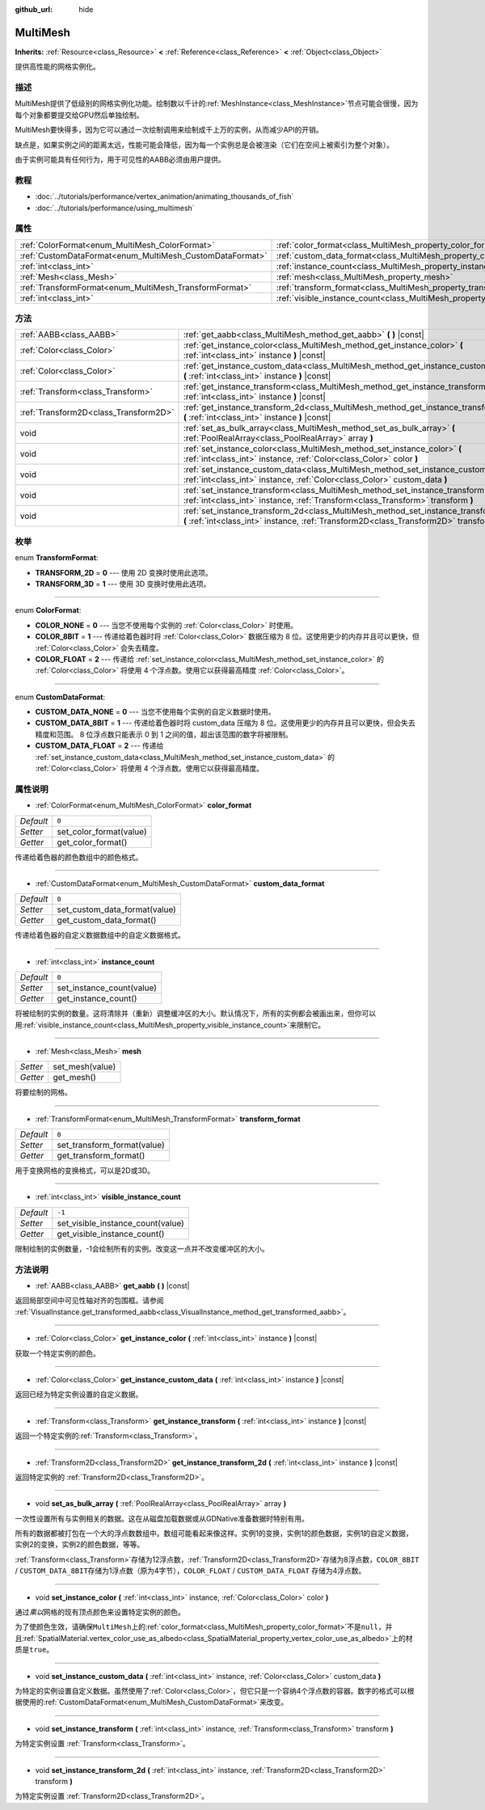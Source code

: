 :github_url: hide

.. Generated automatically by doc/tools/make_rst.py in GaaeExplorer's source tree.
.. DO NOT EDIT THIS FILE, but the MultiMesh.xml source instead.
.. The source is found in doc/classes or modules/<name>/doc_classes.

.. _class_MultiMesh:

MultiMesh
=========

**Inherits:** :ref:`Resource<class_Resource>` **<** :ref:`Reference<class_Reference>` **<** :ref:`Object<class_Object>`

提供高性能的网格实例化。

描述
----

MultiMesh提供了低级别的网格实例化功能。绘制数以千计的\ :ref:`MeshInstance<class_MeshInstance>`\ 节点可能会很慢，因为每个对象都要提交给GPU然后单独绘制。

MultiMesh要快得多，因为它可以通过一次绘制调用来绘制成千上万的实例，从而减少API的开销。

缺点是，如果实例之间的距离太远，性能可能会降低，因为每一个实例总是会被渲染（它们在空间上被索引为整个对象）。

由于实例可能具有任何行为，用于可见性的AABB必须由用户提供。

教程
----

- :doc:`../tutorials/performance/vertex_animation/animating_thousands_of_fish`

- :doc:`../tutorials/performance/using_multimesh`

属性
----

+----------------------------------------------------------+--------------------------------------------------------------------------------+--------+
| :ref:`ColorFormat<enum_MultiMesh_ColorFormat>`           | :ref:`color_format<class_MultiMesh_property_color_format>`                     | ``0``  |
+----------------------------------------------------------+--------------------------------------------------------------------------------+--------+
| :ref:`CustomDataFormat<enum_MultiMesh_CustomDataFormat>` | :ref:`custom_data_format<class_MultiMesh_property_custom_data_format>`         | ``0``  |
+----------------------------------------------------------+--------------------------------------------------------------------------------+--------+
| :ref:`int<class_int>`                                    | :ref:`instance_count<class_MultiMesh_property_instance_count>`                 | ``0``  |
+----------------------------------------------------------+--------------------------------------------------------------------------------+--------+
| :ref:`Mesh<class_Mesh>`                                  | :ref:`mesh<class_MultiMesh_property_mesh>`                                     |        |
+----------------------------------------------------------+--------------------------------------------------------------------------------+--------+
| :ref:`TransformFormat<enum_MultiMesh_TransformFormat>`   | :ref:`transform_format<class_MultiMesh_property_transform_format>`             | ``0``  |
+----------------------------------------------------------+--------------------------------------------------------------------------------+--------+
| :ref:`int<class_int>`                                    | :ref:`visible_instance_count<class_MultiMesh_property_visible_instance_count>` | ``-1`` |
+----------------------------------------------------------+--------------------------------------------------------------------------------+--------+

方法
----

+---------------------------------------+--------------------------------------------------------------------------------------------------------------------------------------------------------------------------------+
| :ref:`AABB<class_AABB>`               | :ref:`get_aabb<class_MultiMesh_method_get_aabb>` **(** **)** |const|                                                                                                           |
+---------------------------------------+--------------------------------------------------------------------------------------------------------------------------------------------------------------------------------+
| :ref:`Color<class_Color>`             | :ref:`get_instance_color<class_MultiMesh_method_get_instance_color>` **(** :ref:`int<class_int>` instance **)** |const|                                                        |
+---------------------------------------+--------------------------------------------------------------------------------------------------------------------------------------------------------------------------------+
| :ref:`Color<class_Color>`             | :ref:`get_instance_custom_data<class_MultiMesh_method_get_instance_custom_data>` **(** :ref:`int<class_int>` instance **)** |const|                                            |
+---------------------------------------+--------------------------------------------------------------------------------------------------------------------------------------------------------------------------------+
| :ref:`Transform<class_Transform>`     | :ref:`get_instance_transform<class_MultiMesh_method_get_instance_transform>` **(** :ref:`int<class_int>` instance **)** |const|                                                |
+---------------------------------------+--------------------------------------------------------------------------------------------------------------------------------------------------------------------------------+
| :ref:`Transform2D<class_Transform2D>` | :ref:`get_instance_transform_2d<class_MultiMesh_method_get_instance_transform_2d>` **(** :ref:`int<class_int>` instance **)** |const|                                          |
+---------------------------------------+--------------------------------------------------------------------------------------------------------------------------------------------------------------------------------+
| void                                  | :ref:`set_as_bulk_array<class_MultiMesh_method_set_as_bulk_array>` **(** :ref:`PoolRealArray<class_PoolRealArray>` array **)**                                                 |
+---------------------------------------+--------------------------------------------------------------------------------------------------------------------------------------------------------------------------------+
| void                                  | :ref:`set_instance_color<class_MultiMesh_method_set_instance_color>` **(** :ref:`int<class_int>` instance, :ref:`Color<class_Color>` color **)**                               |
+---------------------------------------+--------------------------------------------------------------------------------------------------------------------------------------------------------------------------------+
| void                                  | :ref:`set_instance_custom_data<class_MultiMesh_method_set_instance_custom_data>` **(** :ref:`int<class_int>` instance, :ref:`Color<class_Color>` custom_data **)**             |
+---------------------------------------+--------------------------------------------------------------------------------------------------------------------------------------------------------------------------------+
| void                                  | :ref:`set_instance_transform<class_MultiMesh_method_set_instance_transform>` **(** :ref:`int<class_int>` instance, :ref:`Transform<class_Transform>` transform **)**           |
+---------------------------------------+--------------------------------------------------------------------------------------------------------------------------------------------------------------------------------+
| void                                  | :ref:`set_instance_transform_2d<class_MultiMesh_method_set_instance_transform_2d>` **(** :ref:`int<class_int>` instance, :ref:`Transform2D<class_Transform2D>` transform **)** |
+---------------------------------------+--------------------------------------------------------------------------------------------------------------------------------------------------------------------------------+

枚举
----

.. _enum_MultiMesh_TransformFormat:

.. _class_MultiMesh_constant_TRANSFORM_2D:

.. _class_MultiMesh_constant_TRANSFORM_3D:

enum **TransformFormat**:

- **TRANSFORM_2D** = **0** --- 使用 2D 变换时使用此选项。

- **TRANSFORM_3D** = **1** --- 使用 3D 变换时使用此选项。

----

.. _enum_MultiMesh_ColorFormat:

.. _class_MultiMesh_constant_COLOR_NONE:

.. _class_MultiMesh_constant_COLOR_8BIT:

.. _class_MultiMesh_constant_COLOR_FLOAT:

enum **ColorFormat**:

- **COLOR_NONE** = **0** --- 当您不使用每个实例的 :ref:`Color<class_Color>` 时使用。

- **COLOR_8BIT** = **1** --- 传递给着色器时将 :ref:`Color<class_Color>` 数据压缩为 8 位。这使用更少的内存并且可以更快，但 :ref:`Color<class_Color>` 会失去精度。

- **COLOR_FLOAT** = **2** --- 传递给 :ref:`set_instance_color<class_MultiMesh_method_set_instance_color>` 的 :ref:`Color<class_Color>` 将使用 4 个浮点数。使用它以获得最高精度 :ref:`Color<class_Color>`\ 。

----

.. _enum_MultiMesh_CustomDataFormat:

.. _class_MultiMesh_constant_CUSTOM_DATA_NONE:

.. _class_MultiMesh_constant_CUSTOM_DATA_8BIT:

.. _class_MultiMesh_constant_CUSTOM_DATA_FLOAT:

enum **CustomDataFormat**:

- **CUSTOM_DATA_NONE** = **0** --- 当您不使用每个实例的自定义数据时使用。

- **CUSTOM_DATA_8BIT** = **1** --- 传递给着色器时将 custom_data 压缩为 8 位。这使用更少的内存并且可以更快，但会失去精度和范围。 8 位浮点数只能表示 0 到 1 之间的值，超出该范围的数字将被限制。

- **CUSTOM_DATA_FLOAT** = **2** --- 传递给 :ref:`set_instance_custom_data<class_MultiMesh_method_set_instance_custom_data>` 的 :ref:`Color<class_Color>` 将使用 4 个浮点数。使用它以获得最高精度。

属性说明
--------

.. _class_MultiMesh_property_color_format:

- :ref:`ColorFormat<enum_MultiMesh_ColorFormat>` **color_format**

+-----------+-------------------------+
| *Default* | ``0``                   |
+-----------+-------------------------+
| *Setter*  | set_color_format(value) |
+-----------+-------------------------+
| *Getter*  | get_color_format()      |
+-----------+-------------------------+

传递给着色器的颜色数组中的颜色格式。

----

.. _class_MultiMesh_property_custom_data_format:

- :ref:`CustomDataFormat<enum_MultiMesh_CustomDataFormat>` **custom_data_format**

+-----------+-------------------------------+
| *Default* | ``0``                         |
+-----------+-------------------------------+
| *Setter*  | set_custom_data_format(value) |
+-----------+-------------------------------+
| *Getter*  | get_custom_data_format()      |
+-----------+-------------------------------+

传递给着色器的自定义数据数组中的自定义数据格式。

----

.. _class_MultiMesh_property_instance_count:

- :ref:`int<class_int>` **instance_count**

+-----------+---------------------------+
| *Default* | ``0``                     |
+-----------+---------------------------+
| *Setter*  | set_instance_count(value) |
+-----------+---------------------------+
| *Getter*  | get_instance_count()      |
+-----------+---------------------------+

将被绘制的实例的数量。这将清除并（重新）调整缓冲区的大小。默认情况下，所有的实例都会被画出来，但你可以用\ :ref:`visible_instance_count<class_MultiMesh_property_visible_instance_count>`\ 来限制它。

----

.. _class_MultiMesh_property_mesh:

- :ref:`Mesh<class_Mesh>` **mesh**

+----------+-----------------+
| *Setter* | set_mesh(value) |
+----------+-----------------+
| *Getter* | get_mesh()      |
+----------+-----------------+

将要绘制的网格。

----

.. _class_MultiMesh_property_transform_format:

- :ref:`TransformFormat<enum_MultiMesh_TransformFormat>` **transform_format**

+-----------+-----------------------------+
| *Default* | ``0``                       |
+-----------+-----------------------------+
| *Setter*  | set_transform_format(value) |
+-----------+-----------------------------+
| *Getter*  | get_transform_format()      |
+-----------+-----------------------------+

用于变换网格的变换格式，可以是2D或3D。

----

.. _class_MultiMesh_property_visible_instance_count:

- :ref:`int<class_int>` **visible_instance_count**

+-----------+-----------------------------------+
| *Default* | ``-1``                            |
+-----------+-----------------------------------+
| *Setter*  | set_visible_instance_count(value) |
+-----------+-----------------------------------+
| *Getter*  | get_visible_instance_count()      |
+-----------+-----------------------------------+

限制绘制的实例数量，-1会绘制所有的实例。改变这一点并不改变缓冲区的大小。

方法说明
--------

.. _class_MultiMesh_method_get_aabb:

- :ref:`AABB<class_AABB>` **get_aabb** **(** **)** |const|

返回局部空间中可见性轴对齐的包围框。请参阅 :ref:`VisualInstance.get_transformed_aabb<class_VisualInstance_method_get_transformed_aabb>`\ 。

----

.. _class_MultiMesh_method_get_instance_color:

- :ref:`Color<class_Color>` **get_instance_color** **(** :ref:`int<class_int>` instance **)** |const|

获取一个特定实例的颜色。

----

.. _class_MultiMesh_method_get_instance_custom_data:

- :ref:`Color<class_Color>` **get_instance_custom_data** **(** :ref:`int<class_int>` instance **)** |const|

返回已经为特定实例设置的自定义数据。

----

.. _class_MultiMesh_method_get_instance_transform:

- :ref:`Transform<class_Transform>` **get_instance_transform** **(** :ref:`int<class_int>` instance **)** |const|

返回一个特定实例的\ :ref:`Transform<class_Transform>`\ 。

----

.. _class_MultiMesh_method_get_instance_transform_2d:

- :ref:`Transform2D<class_Transform2D>` **get_instance_transform_2d** **(** :ref:`int<class_int>` instance **)** |const|

返回特定实例的 :ref:`Transform2D<class_Transform2D>`\ 。

----

.. _class_MultiMesh_method_set_as_bulk_array:

- void **set_as_bulk_array** **(** :ref:`PoolRealArray<class_PoolRealArray>` array **)**

一次性设置所有与实例相关的数据。这在从磁盘加载数据或从GDNative准备数据时特别有用。

所有的数据都被打包在一个大的浮点数数组中。数组可能看起来像这样。实例1的变换，实例1的颜色数据，实例1的自定义数据，实例2的变换，实例2的颜色数据，等等。

\ :ref:`Transform<class_Transform>`\ 存储为12浮点数，\ :ref:`Transform2D<class_Transform2D>`\ 存储为8浮点数，\ ``COLOR_8BIT`` / ``CUSTOM_DATA_8BIT``\ 存储为1浮点数（原为4字节），\ ``COLOR_FLOAT`` / ``CUSTOM_DATA_FLOAT`` 存储为4浮点数。

----

.. _class_MultiMesh_method_set_instance_color:

- void **set_instance_color** **(** :ref:`int<class_int>` instance, :ref:`Color<class_Color>` color **)**

通过\ *乘以*\ 网格的现有顶点颜色来设置特定实例的颜色。

为了使颜色生效，请确保\ ``MultiMesh``\ 上的\ :ref:`color_format<class_MultiMesh_property_color_format>`\ 不是\ ``null``\ ，并且\ :ref:`SpatialMaterial.vertex_color_use_as_albedo<class_SpatialMaterial_property_vertex_color_use_as_albedo>`\ 上的材质是\ ``true``\ 。

----

.. _class_MultiMesh_method_set_instance_custom_data:

- void **set_instance_custom_data** **(** :ref:`int<class_int>` instance, :ref:`Color<class_Color>` custom_data **)**

为特定的实例设置自定义数据。虽然使用了\ :ref:`Color<class_Color>`\ ，但它只是一个容纳4个浮点数的容器。数字的格式可以根据使用的\ :ref:`CustomDataFormat<enum_MultiMesh_CustomDataFormat>`\ 来改变。

----

.. _class_MultiMesh_method_set_instance_transform:

- void **set_instance_transform** **(** :ref:`int<class_int>` instance, :ref:`Transform<class_Transform>` transform **)**

为特定实例设置 :ref:`Transform<class_Transform>`\ 。

----

.. _class_MultiMesh_method_set_instance_transform_2d:

- void **set_instance_transform_2d** **(** :ref:`int<class_int>` instance, :ref:`Transform2D<class_Transform2D>` transform **)**

为特定实例设置 :ref:`Transform2D<class_Transform2D>`\ 。

.. |virtual| replace:: :abbr:`virtual (This method should typically be overridden by the user to have any effect.)`
.. |const| replace:: :abbr:`const (This method has no side effects. It doesn't modify any of the instance's member variables.)`
.. |vararg| replace:: :abbr:`vararg (This method accepts any number of arguments after the ones described here.)`
